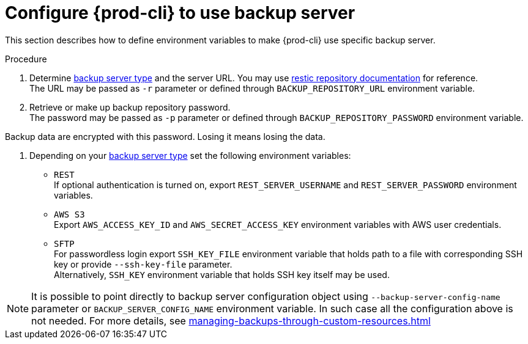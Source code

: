 [id="configure-{prod-cli}-to-use-backup-server"]
= Configure {prod-cli} to use backup server

This section describes how to define environment variables to make {prod-cli} use specific backup server.

.Procedure

. Determine xref:setup-backup-server.adoc[backup server type] and the server URL.
You may use link:https://restic.readthedocs.io/en/latest/030_preparing_a_new_repo.html[restic repository documentation] for reference.
 +
The URL may be passed as `-r` parameter or defined through `BACKUP_REPOSITORY_URL` environment variable.

. Retrieve or make up backup repository password.
 +
The password may be passed as `-p` parameter or defined through `BACKUP_REPOSITORY_PASSWORD` environment variable.
 +
[WARNING]
====
Backup data are encrypted with this password.
Losing it means losing the data.
====

. Depending on your xref:setup-backup-server.adoc[backup server type] set the following environment variables:

* `REST`
 +
If optional authentication is turned on, export `REST_SERVER_USERNAME` and `REST_SERVER_PASSWORD` environment variables.

* `AWS S3`
 +
Export `AWS_ACCESS_KEY_ID` and `AWS_SECRET_ACCESS_KEY` environment variables with AWS user credentials.

* `SFTP`
 +
For passwordless login export `SSH_KEY_FILE` environment variable that holds path to a file with corresponding SSH key or provide  `--ssh-key-file` parameter.
 +
Alternatively, `SSH_KEY` environment variable that holds SSH key itself may be used.

[NOTE]
====
It is possible to point directly to backup server configuration object using `--backup-server-config-name` parameter or `BACKUP_SERVER_CONFIG_NAME` environment variable.
In such case all the configuration above is not needed.
For more details, see xref:managing-backups-through-custom-resources.adoc[]
====
